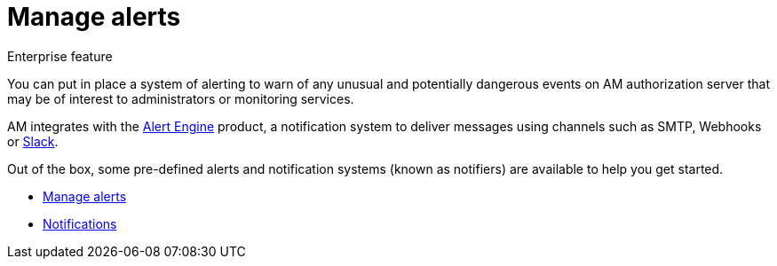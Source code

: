 = Manage alerts
:page-sidebar: am_3_x_sidebar

[label label-enterprise]#Enterprise feature#

You can put in place a system of alerting to warn of any unusual and potentially dangerous events on AM authorization server that may be of interest to administrators or monitoring services.

AM integrates with the link:/ae/overview_introduction.html[Alert Engine] product, a notification system to deliver messages using channels such as SMTP, Webhooks or link:https://slack.com[Slack].

Out of the box, some pre-defined alerts and notification systems (known as notifiers) are available to help you get started.

- link:/am/current/am_userguide_alerts.html[Manage alerts]
- link:/am/current/am_userguide_alerts_notifications.html[Notifications]
